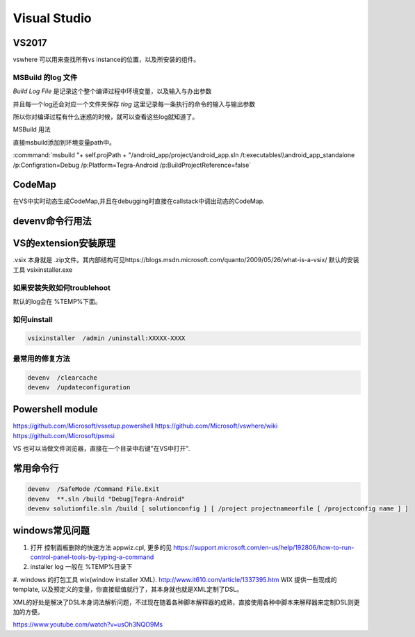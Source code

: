 ﻿Visual Studio
*************

VS2017
======

vswhere 可以用来查找所有vs instance的位置，以及所安装的组件。

.. code-block:: bash
   SET VS_COMPONENTS=(Microsoft.VisualStudio.VC.Ide.Core Microsoft.VisualStudio.VC.MSBuild.Base Microsoft.VisualStudio.Component.CoreEditor Microsoft.VisualStudio.ComponentGroup.NativeDesktop.Core)
   SET VSWHERE_REQUIREMENTS=
   FOR %%c IN %VS_COMPONENTS% DO SET VSWHERE_REQUIREMENTS=!VSWHERE_REQUIREMENTS! -requires %%c
   CALL "%VSWHERE_DIR%\vswhere.exe" -products Microsoft.VisualStudio.Product.%VSWHERE_VARIANT% -version %VSWHERE_RANGE% %VSWHERE_REQUIREMENTS% -property installationPath > "%HERE%\vswhere.log"


MSBuild 的log 文件
------------------

*Build Log File* 是记录这个整个编译过程中环境变量，以及输入与办出参数

并且每一个log还会对应一个文件夹保存 *tlog* 这里记录每一条执行的命令的输入与输出参数 

所以你对编译过程有什么迷惑的时候，就可以查看这些log就知道了。


MSBuild 用法

直接msbuild添加到环境变量path中。 

:commmand:`msbuild  "+ self.projPath + "/android_app/project/android_app.sln /t:executables\\android_app_standalone /p:Configration=Debug /p:Platform=Tegra-Android /p:BuildProjectReference=false`


CodeMap
=======

在VS中实时动态生成CodeMap,并且在debugging时直接在callstack中调出动态的CodeMap.

devenv命令行用法
================

VS的extension安装原理
=====================

.vsix 本身就是 .zip文件。其内部结构可见https://blogs.msdn.microsoft.com/quanto/2009/05/26/what-is-a-vsix/
默认的安装工具  vsixinstaller.exe 

如果安装失败如何troublehoot
---------------------------

默认的log会在 %TEMP%下面。


如何uinstall
------------

.. code-block:: bash 
   
   vsixinstaller  /admin /uninstall:XXXXX-XXXX

最常用的修复方法
----------------

.. code-block:: bash
   
   devenv  /clearcache
   devenv  /updateconfiguration 


Powershell module 
=================

https://github.com/Microsoft/vssetup.powershell
https://github.com/Microsoft/vswhere/wiki
https://github.com/Microsoft/psmsi


VS 也可以当做文件浏览器，直接在一个目录中右键"在VS中打开".


常用命令行
==========

.. code-block:: bash
   
   devenv  /SafeMode /Command File.Exit
   devenv  **.sln /build "Debug|Tegra-Android"
   devenv solutionfile.sln /build [ solutionconfig ] [ /project projectnameorfile [ /projectconfig name ] ]


windows常见问题
===============

#. 打开 控制面板删除的快速方法 appwiz.cpl, 更多的见 https://support.microsoft.com/en-us/help/192806/how-to-run-control-panel-tools-by-typing-a-command
#. installer log  一般在 %TEMP%目录下
#. windows 的打包工具 wix(window installer XML). http://www.it610.com/article/1337395.htm 
WIX 提供一些现成的template, 以及预定义的变量，你直接赋值就行了，其本身就也就是XML定制了DSL。

XML的好处是解决了DSL本身词法解析问题，不过现在随着各种脚本解释器的成熟，直接使用各种中脚本来解释器来定制DSL则更加的方便。

https://www.youtube.com/watch?v=usOh3NQO9Ms

